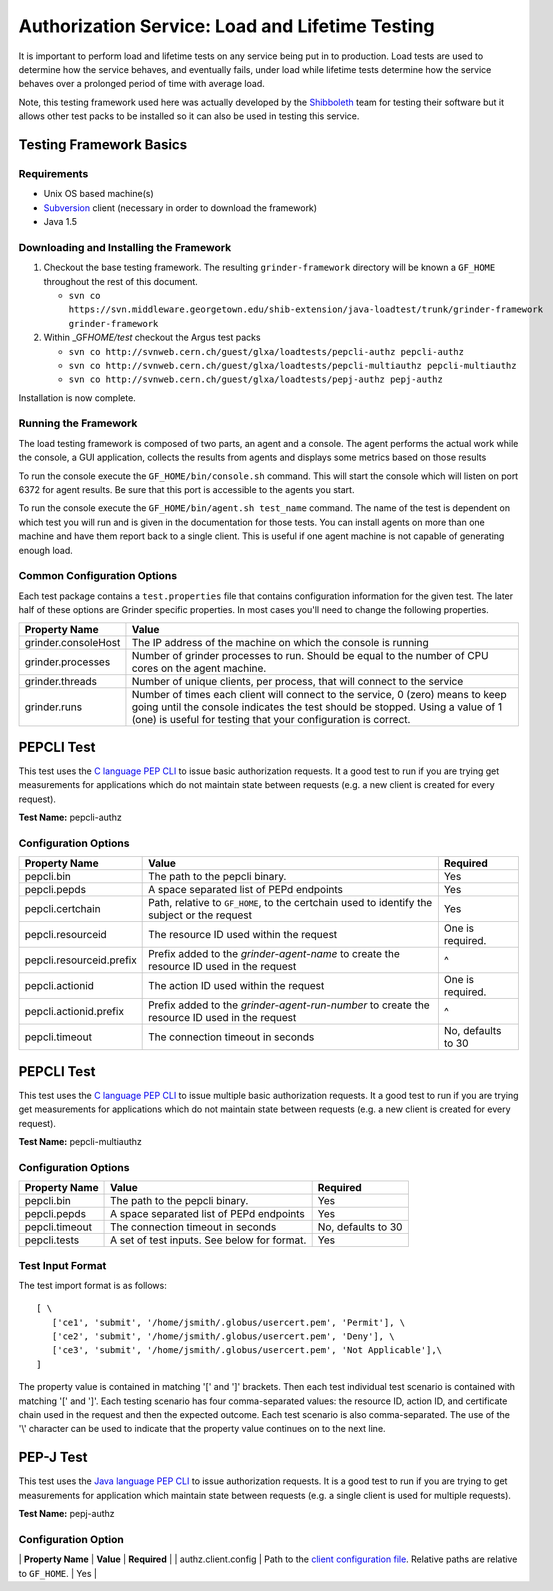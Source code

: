 
Authorization Service: Load and Lifetime Testing
================================================

It is important to perform load and lifetime tests on any service being
put in to production. Load tests are used to determine how the service
behaves, and eventually fails, under load while lifetime tests determine
how the service behaves over a prolonged period of time with average
load.

Note, this testing framework used here was actually developed by the
`Shibboleth <http://shibboleth.internet2.edu>`__ team for testing their
software but it allows other test packs to be installed so it can also
be used in testing this service.

Testing Framework Basics
------------------------

Requirements
~~~~~~~~~~~~

-  Unix OS based machine(s)
-  `Subversion <http://subversion.tigris.org/>`__ client (necessary in
   order to download the framework)
-  Java 1.5

Downloading and Installing the Framework
~~~~~~~~~~~~~~~~~~~~~~~~~~~~~~~~~~~~~~~~

#. Checkout the base testing framework. The resulting
   ``grinder-framework`` directory will be known a ``GF_HOME``
   throughout the rest of this document.

   -  
      ``svn co https://svn.middleware.georgetown.edu/shib-extension/java-loadtest/trunk/grinder-framework grinder-framework``

#. Within \_GF\ *HOME/test* checkout the Argus test packs

   -  ``svn co http://svnweb.cern.ch/guest/glxa/loadtests/pepcli-authz pepcli-authz``
   -  ``svn co http://svnweb.cern.ch/guest/glxa/loadtests/pepcli-multiauthz pepcli-multiauthz``
   -  ``svn co http://svnweb.cern.ch/guest/glxa/loadtests/pepj-authz pepj-authz``

Installation is now complete.

Running the Framework
~~~~~~~~~~~~~~~~~~~~~

The load testing framework is composed of two parts, an agent and a
console. The agent performs the actual work while the console, a GUI
application, collects the results from agents and displays some metrics
based on those results

To run the console execute the ``GF_HOME/bin/console.sh`` command. This
will start the console which will listen on port 6372 for agent results.
Be sure that this port is accessible to the agents you start.

To run the console execute the ``GF_HOME/bin/agent.sh test_name``
command. The name of the test is dependent on which test you will run
and is given in the documentation for those tests. You can install
agents on more than one machine and have them report back to a single
client. This is useful if one agent machine is not capable of generating
enough load.

Common Configuration Options
~~~~~~~~~~~~~~~~~~~~~~~~~~~~

Each test package contains a ``test.properties`` file that contains
configuration information for the given test. The later half of these
options are Grinder specific properties. In most cases you'll need to
change the following properties.

+-----------------------+------------------------------------------------------------------------------------------------------------------------------------------------------------------------------------------------------------------------------------+
| Property Name         | Value                                                                                                                                                                                                                              |
+=======================+====================================================================================================================================================================================================================================+
| grinder.consoleHost   | The IP address of the machine on which the console is running                                                                                                                                                                      |
+-----------------------+------------------------------------------------------------------------------------------------------------------------------------------------------------------------------------------------------------------------------------+
| grinder.processes     | Number of grinder processes to run. Should be equal to the number of CPU cores on the agent machine.                                                                                                                               |
+-----------------------+------------------------------------------------------------------------------------------------------------------------------------------------------------------------------------------------------------------------------------+
| grinder.threads       | Number of unique clients, per process, that will connect to the service                                                                                                                                                            |
+-----------------------+------------------------------------------------------------------------------------------------------------------------------------------------------------------------------------------------------------------------------------+
| grinder.runs          | Number of times each client will connect to the service, 0 (zero) means to keep going until the console indicates the test should be stopped. Using a value of 1 (one) is useful for testing that your configuration is correct.   |
+-----------------------+------------------------------------------------------------------------------------------------------------------------------------------------------------------------------------------------------------------------------------+

PEPCLI Test
-----------

This test uses the `C language PEP
CLI <AuthZPEP#PEP_C_Policy_Enforcement_Point_C>`__ to issue basic
authorization requests. It a good test to run if you are trying get
measurements for applications which do not maintain state between
requests (e.g. a new client is created for every request).

**Test Name:** pepcli-authz

Configuration Options
~~~~~~~~~~~~~~~~~~~~~

+----------------------------+------------------------------------------------------------------------------------------------+----------------------+
| Property Name              | Value                                                                                          | Required             |
+============================+================================================================================================+======================+
| pepcli.bin                 | The path to the pepcli binary.                                                                 | Yes                  |
+----------------------------+------------------------------------------------------------------------------------------------+----------------------+
| pepcli.pepds               | A space separated list of PEPd endpoints                                                       | Yes                  |
+----------------------------+------------------------------------------------------------------------------------------------+----------------------+
| pepcli.certchain           | Path, relative to ``GF_HOME``, to the certchain used to identify the subject or the request    | Yes                  |
+----------------------------+------------------------------------------------------------------------------------------------+----------------------+
| pepcli.resourceid          | The resource ID used within the request                                                        | One is required.     |
+----------------------------+------------------------------------------------------------------------------------------------+----------------------+
| pepcli.resourceid.prefix   | Prefix added to the *grinder-agent-name* to create the resource ID used in the request         | ^                    |
+----------------------------+------------------------------------------------------------------------------------------------+----------------------+
| pepcli.actionid            | The action ID used within the request                                                          | One is required.     |
+----------------------------+------------------------------------------------------------------------------------------------+----------------------+
| pepcli.actionid.prefix     | Prefix added to the *grinder-agent-run-number* to create the resource ID used in the request   | ^                    |
+----------------------------+------------------------------------------------------------------------------------------------+----------------------+
| pepcli.timeout             | The connection timeout in seconds                                                              | No, defaults to 30   |
+----------------------------+------------------------------------------------------------------------------------------------+----------------------+

PEPCLI Test
-----------

This test uses the `C language PEP
CLI <AuthZPEP#PEP_C_Policy_Enforcement_Point_C>`__ to issue multiple
basic authorization requests. It a good test to run if you are trying
get measurements for applications which do not maintain state between
requests (e.g. a new client is created for every request).

**Test Name:** pepcli-multiauthz

Configuration Options
~~~~~~~~~~~~~~~~~~~~~

+------------------+-----------------------------------------------+----------------------+
| Property Name    | Value                                         | Required             |
+==================+===============================================+======================+
| pepcli.bin       | The path to the pepcli binary.                | Yes                  |
+------------------+-----------------------------------------------+----------------------+
| pepcli.pepds     | A space separated list of PEPd endpoints      | Yes                  |
+------------------+-----------------------------------------------+----------------------+
| pepcli.timeout   | The connection timeout in seconds             | No, defaults to 30   |
+------------------+-----------------------------------------------+----------------------+
| pepcli.tests     | A set of test inputs. See below for format.   | Yes                  |
+------------------+-----------------------------------------------+----------------------+

Test Input Format
~~~~~~~~~~~~~~~~~

The test import format is as follows:

::

    [ \
       ['ce1', 'submit', '/home/jsmith/.globus/usercert.pem', 'Permit'], \
       ['ce2', 'submit', '/home/jsmith/.globus/usercert.pem', 'Deny'], \
       ['ce3', 'submit', '/home/jsmith/.globus/usercert.pem', 'Not Applicable'],\
    ]

The property value is contained in matching '[' and ']' brackets. Then
each test individual test scenario is contained with matching '[' and
']'. Each testing scenario has four comma-separated values: the resource
ID, action ID, and certificate chain used in the request and then the
expected outcome. Each test scenario is also comma-separated. The use of
the '\\' character can be used to indicate that the property value
continues on to the next line.

PEP-J Test
----------

This test uses the `Java language PEP
CLI <AuthZPEP#PEP_J_Policy_Enforcement_Point_C>`__ to issue
authorization requests. It is a good test to run if you are trying to
get measurements for application which maintain state between requests
(e.g. a single client is used for multiple requests).

**Test Name:** pepj-authz

Configuration Option
~~~~~~~~~~~~~~~~~~~~

\| **Property Name** \| **Value** \| **Required** \| \|
authz.client.config \| Path to the `client configuration
file <AuthZPEP#Configuration_AN1>`__. Relative paths are relative to
``GF_HOME``. \| Yes \|
